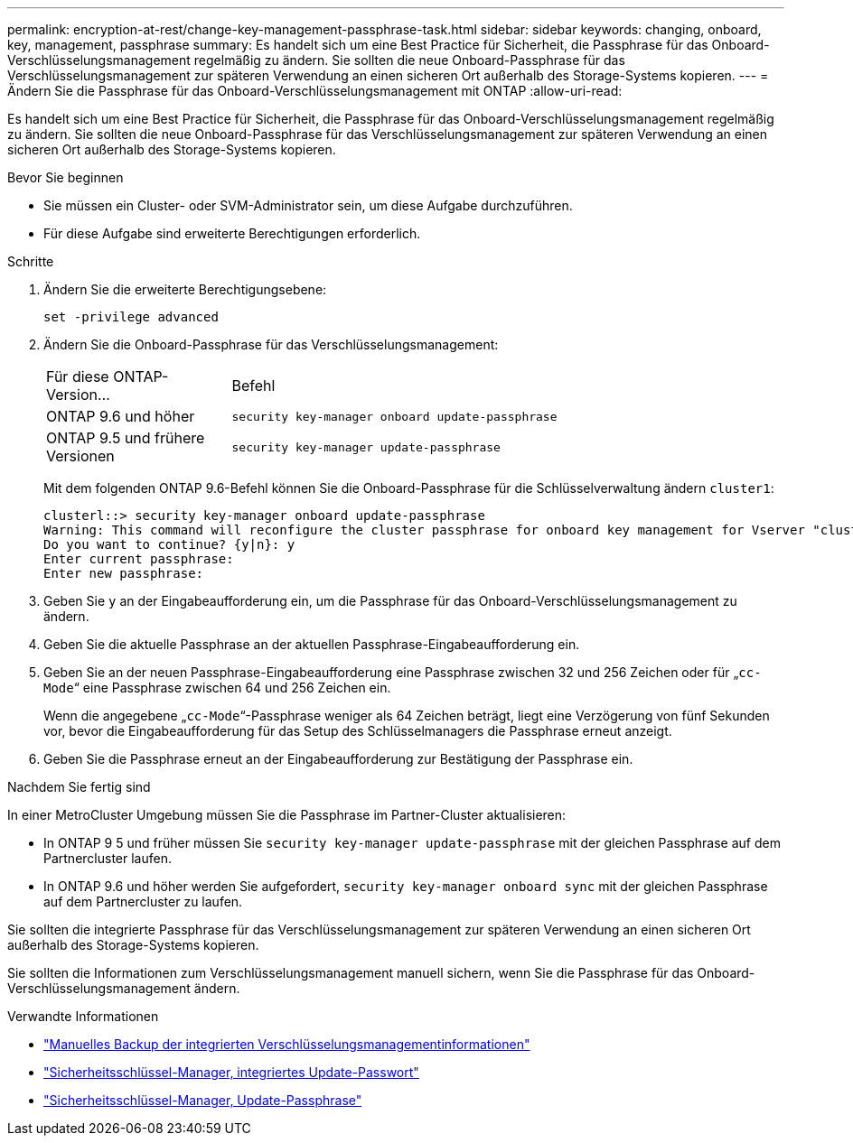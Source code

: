 ---
permalink: encryption-at-rest/change-key-management-passphrase-task.html 
sidebar: sidebar 
keywords: changing, onboard, key, management, passphrase 
summary: Es handelt sich um eine Best Practice für Sicherheit, die Passphrase für das Onboard-Verschlüsselungsmanagement regelmäßig zu ändern. Sie sollten die neue Onboard-Passphrase für das Verschlüsselungsmanagement zur späteren Verwendung an einen sicheren Ort außerhalb des Storage-Systems kopieren. 
---
= Ändern Sie die Passphrase für das Onboard-Verschlüsselungsmanagement mit ONTAP
:allow-uri-read: 


[role="lead"]
Es handelt sich um eine Best Practice für Sicherheit, die Passphrase für das Onboard-Verschlüsselungsmanagement regelmäßig zu ändern. Sie sollten die neue Onboard-Passphrase für das Verschlüsselungsmanagement zur späteren Verwendung an einen sicheren Ort außerhalb des Storage-Systems kopieren.

.Bevor Sie beginnen
* Sie müssen ein Cluster- oder SVM-Administrator sein, um diese Aufgabe durchzuführen.
* Für diese Aufgabe sind erweiterte Berechtigungen erforderlich.


.Schritte
. Ändern Sie die erweiterte Berechtigungsebene:
+
`set -privilege advanced`

. Ändern Sie die Onboard-Passphrase für das Verschlüsselungsmanagement:
+
[cols="25,75"]
|===


| Für diese ONTAP-Version... | Befehl 


 a| 
ONTAP 9.6 und höher
 a| 
`security key-manager onboard update-passphrase`



 a| 
ONTAP 9.5 und frühere Versionen
 a| 
`security key-manager update-passphrase`

|===
+
Mit dem folgenden ONTAP 9.6-Befehl können Sie die Onboard-Passphrase für die Schlüsselverwaltung ändern `cluster1`:

+
[listing]
----
clusterl::> security key-manager onboard update-passphrase
Warning: This command will reconfigure the cluster passphrase for onboard key management for Vserver "cluster1".
Do you want to continue? {y|n}: y
Enter current passphrase:
Enter new passphrase:
----
. Geben Sie `y` an der Eingabeaufforderung ein, um die Passphrase für das Onboard-Verschlüsselungsmanagement zu ändern.
. Geben Sie die aktuelle Passphrase an der aktuellen Passphrase-Eingabeaufforderung ein.
. Geben Sie an der neuen Passphrase-Eingabeaufforderung eine Passphrase zwischen 32 und 256 Zeichen oder für „`cc-Mode`“ eine Passphrase zwischen 64 und 256 Zeichen ein.
+
Wenn die angegebene „`cc-Mode`“-Passphrase weniger als 64 Zeichen beträgt, liegt eine Verzögerung von fünf Sekunden vor, bevor die Eingabeaufforderung für das Setup des Schlüsselmanagers die Passphrase erneut anzeigt.

. Geben Sie die Passphrase erneut an der Eingabeaufforderung zur Bestätigung der Passphrase ein.


.Nachdem Sie fertig sind
In einer MetroCluster Umgebung müssen Sie die Passphrase im Partner-Cluster aktualisieren:

* In ONTAP 9 5 und früher müssen Sie `security key-manager update-passphrase` mit der gleichen Passphrase auf dem Partnercluster laufen.
* In ONTAP 9.6 und höher werden Sie aufgefordert, `security key-manager onboard sync` mit der gleichen Passphrase auf dem Partnercluster zu laufen.


Sie sollten die integrierte Passphrase für das Verschlüsselungsmanagement zur späteren Verwendung an einen sicheren Ort außerhalb des Storage-Systems kopieren.

Sie sollten die Informationen zum Verschlüsselungsmanagement manuell sichern, wenn Sie die Passphrase für das Onboard-Verschlüsselungsmanagement ändern.

.Verwandte Informationen
* link:backup-key-management-information-manual-task.html["Manuelles Backup der integrierten Verschlüsselungsmanagementinformationen"]
* link:https://docs.netapp.com/us-en/ontap-cli/security-key-manager-onboard-update-passphrase.html["Sicherheitsschlüssel-Manager, integriertes Update-Passwort"^]
* link:https://docs.netapp.com/us-en/ontap-cli/security-key-manager-update-passphrase.html["Sicherheitsschlüssel-Manager, Update-Passphrase"^]

